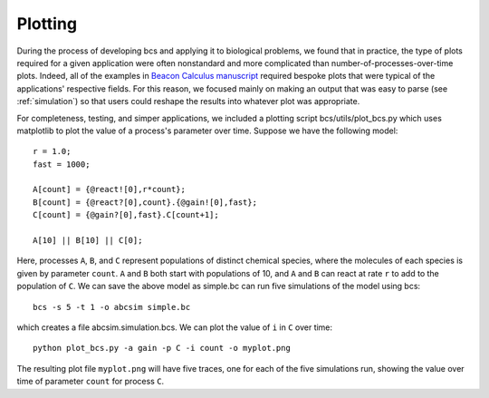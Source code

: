 .. _plotting:

Plotting
===============================

During the process of developing bcs and applying it to biological problems, we found that in practice, the type of plots required for a given application were often nonstandard and more complicated than number-of-processes-over-time plots. Indeed, all of the examples in `Beacon Calculus manuscript <https://www.biorxiv.org/content/10.1101/579029v2>`_ required bespoke plots that were typical of the applications' respective fields.  For this reason, we focused mainly on making an output that was easy to parse (see :ref:`simulation`) so that users could reshape the results into whatever plot was appropriate.

For completeness, testing, and simper applications, we included a plotting script bcs/utils/plot_bcs.py which uses matplotlib to plot the value of a process's parameter over time. Suppose we have the following model: ::

   r = 1.0;
   fast = 1000;

   A[count] = {@react![0],r*count};
   B[count] = {@react?[0],count}.{@gain![0],fast};
   C[count] = {@gain?[0],fast}.C[count+1];

   A[10] || B[10] || C[0];

Here, processes ``A``, ``B``, and ``C`` represent populations of distinct chemical species, where the molecules of each species is given by parameter ``count``.  ``A`` and ``B`` both start with populations of 10, and ``A`` and ``B`` can react at rate ``r`` to add to the population of ``C``.  We can save the above model as simple.bc can run five simulations of the model using bcs: ::

   bcs -s 5 -t 1 -o abcsim simple.bc

which creates a file abcsim.simulation.bcs.  We can plot the value of ``i`` in ``C`` over time: ::

   python plot_bcs.py -a gain -p C -i count -o myplot.png

The resulting plot file ``myplot.png`` will have five traces, one for each of the five simulations run, showing the value over time of parameter ``count`` for process ``C``.
